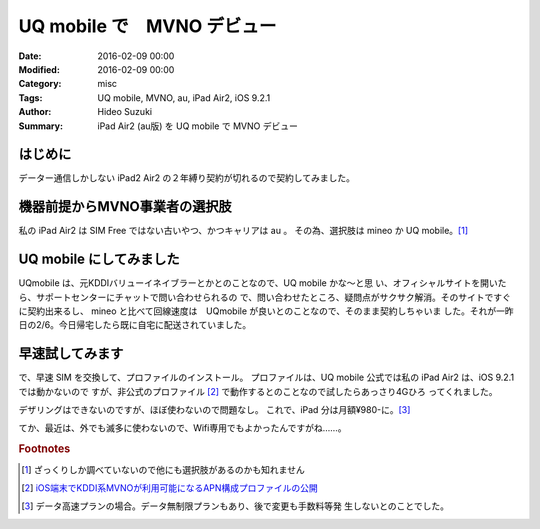 UQ mobile で　MVNO デビュー
################################################################################

:Date: 2016-02-09 00:00
:Modified: 2016-02-09 00:00
:Category: misc
:Tags: UQ mobile, MVNO, au, iPad Air2, iOS 9.2.1
:Author: Hideo Suzuki
:Summary: iPad Air2 (au版) を UQ mobile で MVNO デビュー

はじめに
===============================================================================

データー通信しかしない iPad2 Air2 の２年縛り契約が切れるので契約してみました。

機器前提からMVNO事業者の選択肢
===============================================================================

私の iPad Air2 は SIM Free ではない古いやつ、かつキャリアは au 。
その為、選択肢は mineo か UQ mobile。[#f1]_

UQ mobile にしてみました
===============================================================================

UQmobile は、元KDDIバリューイネイブラーとかとのことなので、UQ mobile かな〜と思
い、オフィシャルサイトを開いたら、サポートセンターにチャットで問い合わせられるの
で、問い合わせたところ、疑問点がサクサク解消。そのサイトですぐに契約出来るし、
mineo と比べて回線速度は　UQmobile が良いとのことなので、そのまま契約しちゃいま
した。それが一昨日の2/6。今日帰宅したら既に自宅に配送されていました。


早速試してみます
===============================================================================

で、早速 SIM を交換して、プロファイルのインストール。
プロファイルは、UQ mobile 公式では私の iPad Air2 は、iOS 9.2.1 では動かないので
すが、非公式のプロファイル [#f2]_ で動作するとのことなので試したらあっさり4Gひろ
ってくれました。

デザリングはできないのですが、ほぼ使わないので問題なし。
これで、iPad 分は月額¥980-に。[#f3]_

てか、最近は、外でも滅多に使わないので、Wifi専用でもよかったんですがね……。



.. rubric:: Footnotes

.. [#f1] ざっくりしか調べていないので他にも選択肢があるのかも知れません
.. [#f2] `iOS端末でKDDI系MVNOが利用可能になるAPN構成プロファイルの公開
         <http://blogram.net/2015/07/13/mobileconfig/>`_
.. [#f3] データ高速プランの場合。データ無制限プランもあり、後で変更も手数料等発
         生しないとのことでした。
